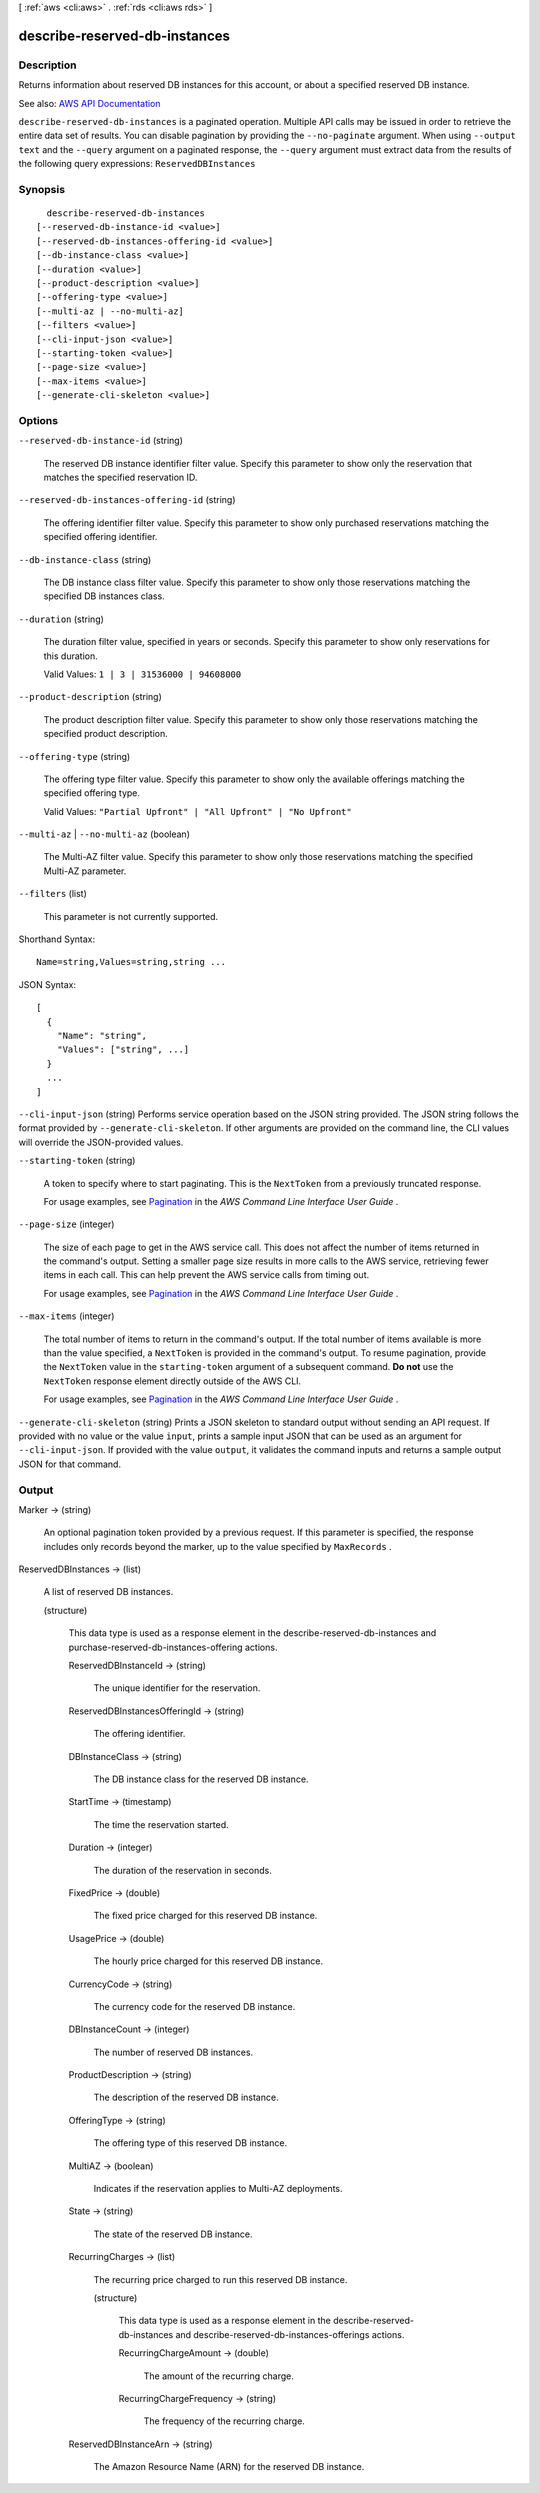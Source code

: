 [ :ref:`aws <cli:aws>` . :ref:`rds <cli:aws rds>` ]

.. _cli:aws rds describe-reserved-db-instances:


******************************
describe-reserved-db-instances
******************************



===========
Description
===========



Returns information about reserved DB instances for this account, or about a specified reserved DB instance.



See also: `AWS API Documentation <https://docs.aws.amazon.com/goto/WebAPI/rds-2014-10-31/DescribeReservedDBInstances>`_


``describe-reserved-db-instances`` is a paginated operation. Multiple API calls may be issued in order to retrieve the entire data set of results. You can disable pagination by providing the ``--no-paginate`` argument.
When using ``--output text`` and the ``--query`` argument on a paginated response, the ``--query`` argument must extract data from the results of the following query expressions: ``ReservedDBInstances``


========
Synopsis
========

::

    describe-reserved-db-instances
  [--reserved-db-instance-id <value>]
  [--reserved-db-instances-offering-id <value>]
  [--db-instance-class <value>]
  [--duration <value>]
  [--product-description <value>]
  [--offering-type <value>]
  [--multi-az | --no-multi-az]
  [--filters <value>]
  [--cli-input-json <value>]
  [--starting-token <value>]
  [--page-size <value>]
  [--max-items <value>]
  [--generate-cli-skeleton <value>]




=======
Options
=======

``--reserved-db-instance-id`` (string)


  The reserved DB instance identifier filter value. Specify this parameter to show only the reservation that matches the specified reservation ID.

  

``--reserved-db-instances-offering-id`` (string)


  The offering identifier filter value. Specify this parameter to show only purchased reservations matching the specified offering identifier.

  

``--db-instance-class`` (string)


  The DB instance class filter value. Specify this parameter to show only those reservations matching the specified DB instances class.

  

``--duration`` (string)


  The duration filter value, specified in years or seconds. Specify this parameter to show only reservations for this duration.

   

  Valid Values: ``1 | 3 | 31536000 | 94608000``  

  

``--product-description`` (string)


  The product description filter value. Specify this parameter to show only those reservations matching the specified product description.

  

``--offering-type`` (string)


  The offering type filter value. Specify this parameter to show only the available offerings matching the specified offering type.

   

  Valid Values: ``"Partial Upfront" | "All Upfront" | "No Upfront"``  

  

``--multi-az`` | ``--no-multi-az`` (boolean)


  The Multi-AZ filter value. Specify this parameter to show only those reservations matching the specified Multi-AZ parameter.

  

``--filters`` (list)


  This parameter is not currently supported.

  



Shorthand Syntax::

    Name=string,Values=string,string ...




JSON Syntax::

  [
    {
      "Name": "string",
      "Values": ["string", ...]
    }
    ...
  ]



``--cli-input-json`` (string)
Performs service operation based on the JSON string provided. The JSON string follows the format provided by ``--generate-cli-skeleton``. If other arguments are provided on the command line, the CLI values will override the JSON-provided values.

``--starting-token`` (string)
 

  A token to specify where to start paginating. This is the ``NextToken`` from a previously truncated response.

   

  For usage examples, see `Pagination <https://docs.aws.amazon.com/cli/latest/userguide/pagination.html>`_ in the *AWS Command Line Interface User Guide* .

   

``--page-size`` (integer)
 

  The size of each page to get in the AWS service call. This does not affect the number of items returned in the command's output. Setting a smaller page size results in more calls to the AWS service, retrieving fewer items in each call. This can help prevent the AWS service calls from timing out.

   

  For usage examples, see `Pagination <https://docs.aws.amazon.com/cli/latest/userguide/pagination.html>`_ in the *AWS Command Line Interface User Guide* .

   

``--max-items`` (integer)
 

  The total number of items to return in the command's output. If the total number of items available is more than the value specified, a ``NextToken`` is provided in the command's output. To resume pagination, provide the ``NextToken`` value in the ``starting-token`` argument of a subsequent command. **Do not** use the ``NextToken`` response element directly outside of the AWS CLI.

   

  For usage examples, see `Pagination <https://docs.aws.amazon.com/cli/latest/userguide/pagination.html>`_ in the *AWS Command Line Interface User Guide* .

   

``--generate-cli-skeleton`` (string)
Prints a JSON skeleton to standard output without sending an API request. If provided with no value or the value ``input``, prints a sample input JSON that can be used as an argument for ``--cli-input-json``. If provided with the value ``output``, it validates the command inputs and returns a sample output JSON for that command.



======
Output
======

Marker -> (string)

  

  An optional pagination token provided by a previous request. If this parameter is specified, the response includes only records beyond the marker, up to the value specified by ``MaxRecords`` . 

  

  

ReservedDBInstances -> (list)

  

  A list of reserved DB instances.

  

  (structure)

    

    This data type is used as a response element in the  describe-reserved-db-instances and  purchase-reserved-db-instances-offering actions. 

    

    ReservedDBInstanceId -> (string)

      

      The unique identifier for the reservation.

      

      

    ReservedDBInstancesOfferingId -> (string)

      

      The offering identifier.

      

      

    DBInstanceClass -> (string)

      

      The DB instance class for the reserved DB instance.

      

      

    StartTime -> (timestamp)

      

      The time the reservation started.

      

      

    Duration -> (integer)

      

      The duration of the reservation in seconds.

      

      

    FixedPrice -> (double)

      

      The fixed price charged for this reserved DB instance.

      

      

    UsagePrice -> (double)

      

      The hourly price charged for this reserved DB instance.

      

      

    CurrencyCode -> (string)

      

      The currency code for the reserved DB instance.

      

      

    DBInstanceCount -> (integer)

      

      The number of reserved DB instances.

      

      

    ProductDescription -> (string)

      

      The description of the reserved DB instance.

      

      

    OfferingType -> (string)

      

      The offering type of this reserved DB instance.

      

      

    MultiAZ -> (boolean)

      

      Indicates if the reservation applies to Multi-AZ deployments.

      

      

    State -> (string)

      

      The state of the reserved DB instance.

      

      

    RecurringCharges -> (list)

      

      The recurring price charged to run this reserved DB instance.

      

      (structure)

        

        This data type is used as a response element in the  describe-reserved-db-instances and  describe-reserved-db-instances-offerings actions. 

        

        RecurringChargeAmount -> (double)

          

          The amount of the recurring charge.

          

          

        RecurringChargeFrequency -> (string)

          

          The frequency of the recurring charge.

          

          

        

      

    ReservedDBInstanceArn -> (string)

      

      The Amazon Resource Name (ARN) for the reserved DB instance.

      

      

    

  


